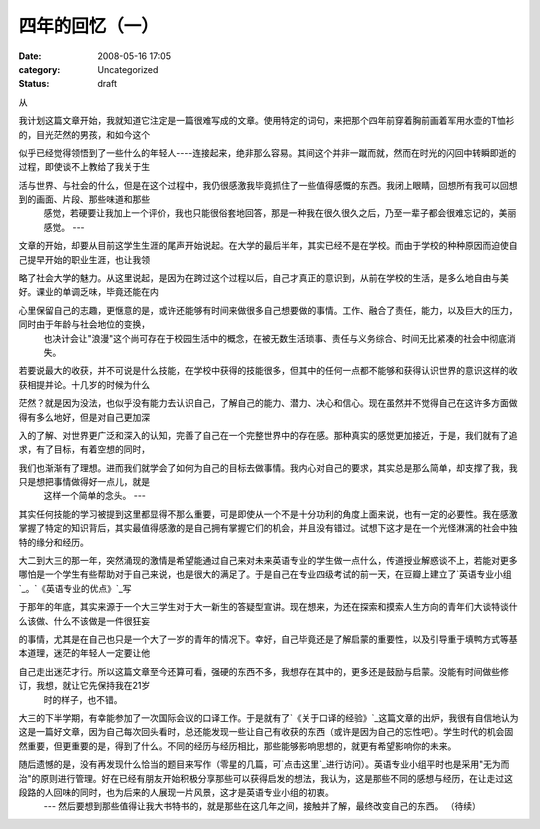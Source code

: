 四年的回忆（一）
########
:date: 2008-05-16 17:05
:category: Uncategorized
:status: draft

从

我计划这篇文章开始，我就知道它注定是一篇很难写成的文章。使用特定的词句，来把那个四年前穿着胸前画着军用水壶的T恤衫的，目光茫然的男孩，和如今这个

似乎已经觉得领悟到了一些什么的年轻人----连接起来，绝非那么容易。其间这个并非一蹴而就，然而在时光的闪回中转瞬即逝的过程，即使谈不上教给了我关于生

活与世界、与社会的什么，但是在这个过程中，我仍很感激我毕竟抓住了一些值得感慨的东西。我闭上眼睛，回想所有我可以回想到的画面、片段、那些味道和那些
 感觉，若硬要让我加上一个评价，我也只能很俗套地回答，那是一种我在很久很久之后，乃至一辈子都会很难忘记的，美丽感觉。
 ---

文章的开始，却要从目前这学生生涯的尾声开始说起。在大学的最后半年，其实已经不是在学校。而由于学校的种种原因而迫使自己提早开始的职业生涯，也让我领

略了社会大学的魅力。从这里说起，是因为在跨过这个过程以后，自己才真正的意识到，从前在学校的生活，是多么地自由与美好。课业的单调乏味，毕竟还能在内

心里保留自己的志趣，更惬意的是，或许还能够有时间来做很多自己想要做的事情。工作、融合了责任，能力，以及巨大的压力，同时由于年龄与社会地位的变换，
 也决计会让"浪漫"这个尚可存在于校园生活中的概念，在被无数生活琐事、责任与义务综合、时间无比紧凑的社会中彻底消失。

若要说最大的收获，并不可说是什么技能，在学校中获得的技能很多，但其中的任何一点都不能够和获得认识世界的意识这样的收获相提并论。十几岁的时候为什么

茫然？就是因为没法，也似乎没有能力去认识自己，了解自己的能力、潜力、决心和信心。现在虽然并不觉得自己在这许多方面做得有多么地好，但是对自己更加深

入的了解、对世界更广泛和深入的认知，完善了自己在一个完整世界中的存在感。那种真实的感觉更加接近，于是，我们就有了追求，有了目标，有着空想的同时，

我们也渐渐有了理想。进而我们就学会了如何为自己的目标去做事情。我内心对自己的要求，其实总是那么简单，却支撑了我，我只是想把事情做得好一点儿，就是
 这样一个简单的念头。
 ---

其实任何技能的学习被提到这里都显得不那么重要，可是即使从一个不是十分功利的角度上面来说，也有一定的必要性。我在感激掌握了特定的知识背后，其实最值得感激的是自己拥有掌握它们的机会，并且没有错过。试想下这才是在一个光怪淋漓的社会中独特的缘分和经历。

大二到大三的那一年，突然涌现的激情是希望能通过自己来对未来英语专业的学生做一点什么，传道授业解惑谈不上，若能对更多哪怕是一个学生有些帮助对于自己来说，也是很大的满足了。于是自己在专业四级考试的前一天，在豆瓣上建立了`英语专业小组`_。`《英语专业的优点》`_写

于那年的年底，其实来源于一个大三学生对于大一新生的答疑型宣讲。现在想来，为还在探索和摸索人生方向的青年们大谈特谈什么该做、什么不该做是一件很狂妄

的事情，尤其是在自己也只是一个大了一岁的青年的情况下。幸好，自己毕竟还是了解启蒙的重要性，以及引导重于填鸭方式等基本道理，迷茫的年轻人一定要让他

自己走出迷茫才行。所以这篇文章至今还算可看，强硬的东西不多，我想存在其中的，更多还是鼓励与启蒙。没能有时间做些修订，我想，就让它先保持我在21岁
 时的样子，也不错。

大三的下半学期，有幸能参加了一次国际会议的口译工作。于是就有了`《关于口译的经验》`_这篇文章的出炉，我很有自信地认为这是一篇好文章，因为自己每次回头看时，总还能发现一些让自己有收获的东西（或许是因为自己的忘性吧）。学生时代的机会固然重要，但更重要的是，得到了什么。不同的经历与经历相比，那些能够影响思想的，就更有希望影响你的未来。

随后遗憾的是，没有再发现什么恰当的题目来写作（零星的几篇，可`点击这里`_进行访问）。英语专业小组平时也是采用"无为而治"的原则进行管理。好在已经有朋友开始积极分享那些可以获得启发的想法，我认为，这是那些不同的感想与经历，在让走过这段路的人回味的同时，也为后来的人展现一片风景，这才是英语专业小组的初衷。
 ---
 然后要想到那些值得让我大书特书的，就是那些在这几年之间，接触并了解，最终改变自己的东西。
 （待续）

.. _英语专业小组: http://www.douban.com/group/EnglishMajor/
.. _《英语专业的优点》: http://blog.donews.com/cnborn/archive/2006/12/08/1093219.aspx
.. _《关于口译的经验》: http://blog.donews.com/cnborn/archive/2007/04/23/1159330.aspx
.. _点击这里: http://blog.donews.com/CNBorn/category/115344.aspx
